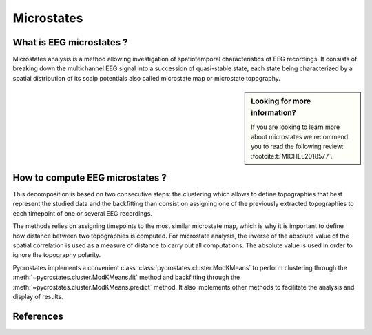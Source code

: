 Microstates
===========

What is EEG microstates ?
-------------------------

Microstates analysis is a method allowing investigation of spatiotemporal
characteristics of EEG recordings. It consists of breaking down the
multichannel EEG signal into a succession of quasi-stable state, each state
being characterized by a spatial distribution of its scalp potentials also
called microstate map or microstate topography.

.. sidebar:: Looking for more information?

    If you are looking to learn more about microstates we recommend you to read
    the following review: :footcite:t:`MICHEL2018577`.

How to compute EEG microstates ?
--------------------------------

This decomposition is based on two consecutive steps: the clustering which
allows to define topographies that best represent the studied data and the
backfitting than consist on assigning one of the previously extracted
topographies to each timepoint of one or several EEG recordings.

The methods relies on assigning timepoints to the most similar microstate map,
which is why it is important to define how distance between two topographies is
computed. For microstate analysis, the inverse of the absolute value of the
spatial correlation is used as a measure of distance to carry out all
computations. The absolute value is used in order to ignore the topography
polarity.

Pycrostates implements a convenient class
:class:`pycrostates.cluster.ModKMeans` to perform clustering through
the :meth:`~pycrostates.cluster.ModKMeans.fit` method and backfitting through
the :meth:`~pycrostates.cluster.ModKMeans.predict` method. It also implements
other methods to facilitate the analysis and display of results.

References
----------

.. footbibliography::

